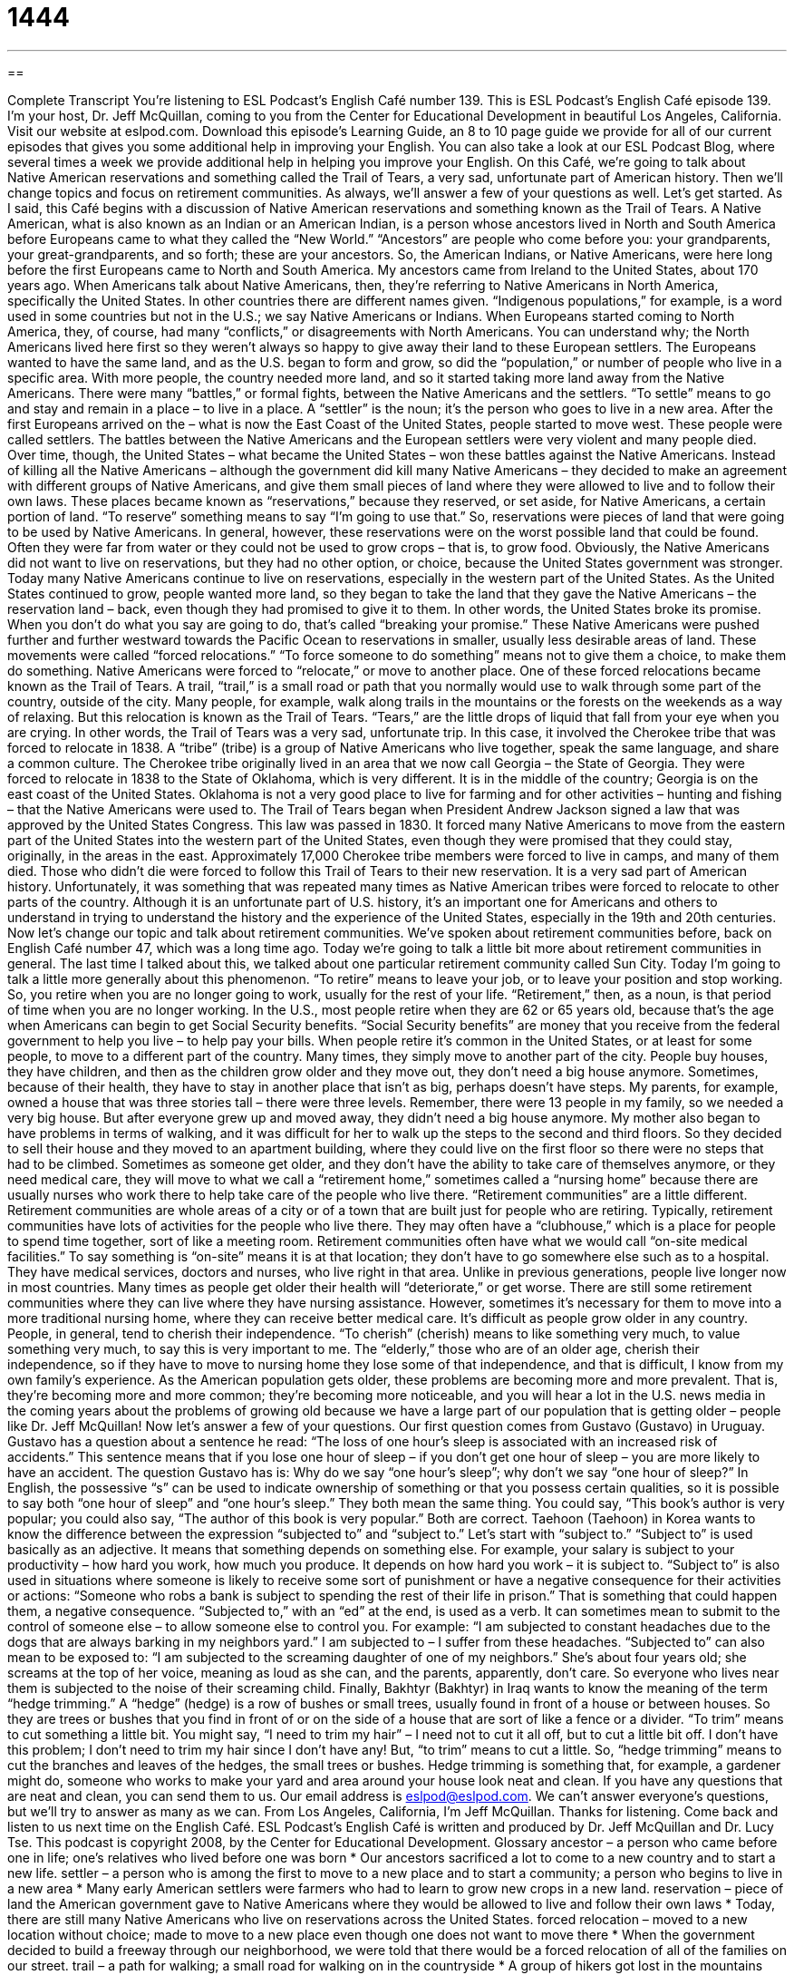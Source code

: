 = 1444
:toc: left
:toclevels: 3
:sectnums:
:stylesheet: ../../../myAdocCss.css

'''

== 

Complete Transcript
You’re listening to ESL Podcast’s English Café number 139.
This is ESL Podcast’s English Café episode 139. I’m your host, Dr. Jeff McQuillan, coming to you from the Center for Educational Development in beautiful Los Angeles, California.
Visit our website at eslpod.com. Download this episode’s Learning Guide, an 8 to 10 page guide we provide for all of our current episodes that gives you some additional help in improving your English. You can also take a look at our ESL Podcast Blog, where several times a week we provide additional help in helping you improve your English.
On this Café, we’re going to talk about Native American reservations and something called the Trail of Tears, a very sad, unfortunate part of American history. Then we’ll change topics and focus on retirement communities. As always, we’ll answer a few of your questions as well. Let’s get started.
As I said, this Café begins with a discussion of Native American reservations and something known as the Trail of Tears. A Native American, what is also known as an Indian or an American Indian, is a person whose ancestors lived in North and South America before Europeans came to what they called the “New World.” “Ancestors” are people who come before you: your grandparents, your great-grandparents, and so forth; these are your ancestors. So, the American Indians, or Native Americans, were here long before the first Europeans came to North and South America. My ancestors came from Ireland to the United States, about 170 years ago. When Americans talk about Native Americans, then, they’re referring to Native Americans in North America, specifically the United States. In other countries there are different names given. “Indigenous populations,” for example, is a word used in some countries but not in the U.S.; we say Native Americans or Indians.
When Europeans started coming to North America, they, of course, had many “conflicts,” or disagreements with North Americans. You can understand why; the North Americans lived here first so they weren’t always so happy to give away their land to these European settlers. The Europeans wanted to have the same land, and as the U.S. began to form and grow, so did the “population,” or number of people who live in a specific area. With more people, the country needed more land, and so it started taking more land away from the Native Americans. There were many “battles,” or formal fights, between the Native Americans and the settlers. “To settle” means to go and stay and remain in a place – to live in a place. A “settler” is the noun; it’s the person who goes to live in a new area. After the first Europeans arrived on the – what is now the East Coast of the United States, people started to move west. These people were called settlers.
The battles between the Native Americans and the European settlers were very violent and many people died. Over time, though, the United States – what became the United States – won these battles against the Native Americans. Instead of killing all the Native Americans – although the government did kill many Native Americans – they decided to make an agreement with different groups of Native Americans, and give them small pieces of land where they were allowed to live and to follow their own laws. These places became known as “reservations,” because they reserved, or set aside, for Native Americans, a certain portion of land. “To reserve” something means to say “I’m going to use that.” So, reservations were pieces of land that were going to be used by Native Americans.
In general, however, these reservations were on the worst possible land that could be found. Often they were far from water or they could not be used to grow crops – that is, to grow food. Obviously, the Native Americans did not want to live on reservations, but they had no other option, or choice, because the United States government was stronger. Today many Native Americans continue to live on reservations, especially in the western part of the United States.
As the United States continued to grow, people wanted more land, so they began to take the land that they gave the Native Americans – the reservation land – back, even though they had promised to give it to them. In other words, the United States broke its promise. When you don’t do what you say are going to do, that’s called “breaking your promise.” These Native Americans were pushed further and further westward towards the Pacific Ocean to reservations in smaller, usually less desirable areas of land. These movements were called “forced relocations.” “To force someone to do something” means not to give them a choice, to make them do something. Native Americans were forced to “relocate,” or move to another place.
One of these forced relocations became known as the Trail of Tears. A trail, “trail,” is a small road or path that you normally would use to walk through some part of the country, outside of the city. Many people, for example, walk along trails in the mountains or the forests on the weekends as a way of relaxing. But this relocation is known as the Trail of Tears. “Tears,” are the little drops of liquid that fall from your eye when you are crying. In other words, the Trail of Tears was a very sad, unfortunate trip. In this case, it involved the Cherokee tribe that was forced to relocate in 1838. A “tribe” (tribe) is a group of Native Americans who live together, speak the same language, and share a common culture. The Cherokee tribe originally lived in an area that we now call Georgia – the State of Georgia. They were forced to relocate in 1838 to the State of Oklahoma, which is very different. It is in the middle of the country; Georgia is on the east coast of the United States. Oklahoma is not a very good place to live for farming and for other activities – hunting and fishing – that the Native Americans were used to.
The Trail of Tears began when President Andrew Jackson signed a law that was approved by the United States Congress. This law was passed in 1830. It forced many Native Americans to move from the eastern part of the United States into the western part of the United States, even though they were promised that they could stay, originally, in the areas in the east. Approximately 17,000 Cherokee tribe members were forced to live in camps, and many of them died. Those who didn’t die were forced to follow this Trail of Tears to their new reservation.
It is a very sad part of American history. Unfortunately, it was something that was repeated many times as Native American tribes were forced to relocate to other parts of the country. Although it is an unfortunate part of U.S. history, it’s an important one for Americans and others to understand in trying to understand the history and the experience of the United States, especially in the 19th and 20th centuries.
Now let’s change our topic and talk about retirement communities. We’ve spoken about retirement communities before, back on English Café number 47, which was a long time ago. Today we’re going to talk a little bit more about retirement communities in general. The last time I talked about this, we talked about one particular retirement community called Sun City. Today I’m going to talk a little more generally about this phenomenon.
“To retire” means to leave your job, or to leave your position and stop working. So, you retire when you are no longer going to work, usually for the rest of your life. “Retirement,” then, as a noun, is that period of time when you are no longer working. In the U.S., most people retire when they are 62 or 65 years old, because that’s the age when Americans can begin to get Social Security benefits. “Social Security benefits” are money that you receive from the federal government to help you live – to help pay your bills.
When people retire it’s common in the United States, or at least for some people, to move to a different part of the country. Many times, they simply move to another part of the city. People buy houses, they have children, and then as the children grow older and they move out, they don’t need a big house anymore. Sometimes, because of their health, they have to stay in another place that isn’t as big, perhaps doesn’t have steps. My parents, for example, owned a house that was three stories tall – there were three levels. Remember, there were 13 people in my family, so we needed a very big house. But after everyone grew up and moved away, they didn’t need a big house anymore. My mother also began to have problems in terms of walking, and it was difficult for her to walk up the steps to the second and third floors. So they decided to sell their house and they moved to an apartment building, where they could live on the first floor so there were no steps that had to be climbed.
Sometimes as someone get older, and they don’t have the ability to take care of themselves anymore, or they need medical care, they will move to what we call a “retirement home,” sometimes called a “nursing home” because there are usually nurses who work there to help take care of the people who live there. “Retirement communities” are a little different. Retirement communities are whole areas of a city or of a town that are built just for people who are retiring.
Typically, retirement communities have lots of activities for the people who live there. They may often have a “clubhouse,” which is a place for people to spend time together, sort of like a meeting room. Retirement communities often have what we would call “on-site medical facilities.” To say something is “on-site” means it is at that location; they don’t have to go somewhere else such as to a hospital. They have medical services, doctors and nurses, who live right in that area. Unlike in previous generations, people live longer now in most countries. Many times as people get older their health will “deteriorate,” or get worse. There are still some retirement communities where they can live where they have nursing assistance. However, sometimes it’s necessary for them to move into a more traditional nursing home, where they can receive better medical care.
It’s difficult as people grow older in any country. People, in general, tend to cherish their independence. “To cherish” (cherish) means to like something very much, to value something very much, to say this is very important to me. The “elderly,” those who are of an older age, cherish their independence, so if they have to move to nursing home they lose some of that independence, and that is difficult, I know from my own family’s experience.
As the American population gets older, these problems are becoming more and more prevalent. That is, they’re becoming more and more common; they’re becoming more noticeable, and you will hear a lot in the U.S. news media in the coming years about the problems of growing old because we have a large part of our population that is getting older – people like Dr. Jeff McQuillan!
Now let’s answer a few of your questions.
Our first question comes from Gustavo (Gustavo) in Uruguay. Gustavo has a question about a sentence he read: “The loss of one hour’s sleep is associated with an increased risk of accidents.” This sentence means that if you lose one hour of sleep – if you don’t get one hour of sleep – you are more likely to have an accident. The question Gustavo has is: Why do we say “one hour’s sleep”; why don’t we say “one hour of sleep?”
In English, the possessive “s” can be used to indicate ownership of something or that you possess certain qualities, so it is possible to say both “one hour of sleep” and “one hour’s sleep.” They both mean the same thing. You could say, “This book’s author is very popular; you could also say, “The author of this book is very popular.” Both are correct.
Taehoon (Taehoon) in Korea wants to know the difference between the expression “subjected to” and “subject to.” Let’s start with “subject to.”
“Subject to” is used basically as an adjective. It means that something depends on something else. For example, your salary is subject to your productivity – how hard you work, how much you produce. It depends on how hard you work – it is subject to. “Subject to” is also used in situations where someone is likely to receive some sort of punishment or have a negative consequence for their activities or actions: “Someone who robs a bank is subject to spending the rest of their life in prison.” That is something that could happen them, a negative consequence.
“Subjected to,” with an “ed” at the end, is used as a verb. It can sometimes mean to submit to the control of someone else – to allow someone else to control you. For example: “I am subjected to constant headaches due to the dogs that are always barking in my neighbors yard.” I am subjected to – I suffer from these headaches. “Subjected to” can also mean to be exposed to: “I am subjected to the screaming daughter of one of my neighbors.” She’s about four years old; she screams at the top of her voice, meaning as loud as she can, and the parents, apparently, don’t care. So everyone who lives near them is subjected to the noise of their screaming child.
Finally, Bakhtyr (Bakhtyr) in Iraq wants to know the meaning of the term “hedge trimming.”
A “hedge” (hedge) is a row of bushes or small trees, usually found in front of a house or between houses. So they are trees or bushes that you find in front of or on the side of a house that are sort of like a fence or a divider.
“To trim” means to cut something a little bit. You might say, “I need to trim my hair” – I need not to cut it all off, but to cut a little bit off. I don’t have this problem; I don’t need to trim my hair since I don’t have any! But, “to trim” means to cut a little. So, “hedge trimming” means to cut the branches and leaves of the hedges, the small trees or bushes. Hedge trimming is something that, for example, a gardener might do, someone who works to make your yard and area around your house look neat and clean.
If you have any questions that are neat and clean, you can send them to us. Our email address is eslpod@eslpod.com. We can’t answer everyone’s questions, but we’ll try to answer as many as we can.
From Los Angeles, California, I’m Jeff McQuillan. Thanks for listening. Come back and listen to us next time on the English Café.
ESL Podcast’s English Café is written and produced by Dr. Jeff McQuillan and
Dr. Lucy Tse. This podcast is copyright 2008, by the Center for Educational
Development.
Glossary
ancestor – a person who came before one in life; one’s relatives who lived before one was born
* Our ancestors sacrificed a lot to come to a new country and to start a new life.
settler – a person who is among the first to move to a new place and to start a community; a person who begins to live in a new area
* Many early American settlers were farmers who had to learn to grow new crops in a new land.
reservation – piece of land the American government gave to Native Americans where they would be allowed to live and follow their own laws
* Today, there are still many Native Americans who live on reservations across the United States.
forced relocation – moved to a new location without choice; made to move to a new place even though one does not want to move there
* When the government decided to build a freeway through our neighborhood, we were told that there would be a forced relocation of all of the families on our street.
trail – a path for walking; a small road for walking on in the countryside
* A group of hikers got lost in the mountains when they got off the trail and couldn’t find it again.
tribe – a group of Native Americans who live together, speak the same language, and share a single culture; a group of people who share a background and live together and help each other
* The oldest member in this tribe is the leader of her people.
retirement – the period of time in one’s life when one is elderly and no longer works; the time when older adults quit their jobs and no longer work
* After retirement, we plan to sell our house and move to a warmer city.
Social Security benefits – the money that one receives from the federal government in one’s old age
* Even with their Social Security benefits, her parents didn’t have enough money to pay the rent, and so her father continued to work.
retirement community – an area where retirees can buy homes in a neighborhood where only other retirees live; a place designed for older adults who no longer work
* Many retirement communities will not allow children to live there.
clubhouse – a place for people to spend time together in planned activities; a large room or group of rooms where people who live in the same building or community can meet for social events
* The party will be in the clubhouse and we hope that all of the residents will attend.
to deteriorate – to get worse; to become worse; to decline in quality
* The house needs a lot of repairs, and without them, its condition will continue to deteriorate.
to cherish – to like and value something very much; to value highly
* Which childhood memories do you cherish the most?
to be subject to – to be likely affected by; to be dependent on something or someone
* Whether I’ll get the job is subject to approval by the board of directors.
to be subjected to – to be caused to undergo; to be caused to experience something, usually negative or unpleasant
* Living next to the playground means I’m subjected to the loud noise of children playing every afternoon.
hedge trimming – cutting a row of bushes or small trees to make them look straight and neat
* Every month, the gardeners do hedge trimming around the house and yard.
What Insiders Know
Native American Stereotypes in Film
In the U.S., as in other countries, there are stereotypes of every social, cultural, and religious group. “Stereotypes” are beliefs that most people have about a group that are too simple and often wrong.
Native Americans in films have been stereotyped in many ways. Films tend to present Native Americans as one group of people. In fact, there are more than 600 different Native American societies, each with its own culture, and many with its own language. These films also “portray” or show Native Americans as “ruthless” killers, who show no “mercy” (compassion or forgiveness) to the people they kill.
Even though Native Americans live in and out of reservations today, most Native American characters in movies are “restricted to” (limited to) the Western. The Western is a type of American movie “set” (located) in North American in the 1800s and 1900s with “cowboys,” or people whose job is to take care of and to move “cattle” or cows. The Native Americans in these films are almost always the “villains,” or the bad guys, and the job of the cowboy is to fight and to defeat them. The Native Americans are shown as “savages,” who don’t have the same beliefs of right and wrong, and who live in the wild.
Based, in part, on these film “portrayals” (representations), the modern-day Native American continues to suffer from “inaccurate” (not true) stereotypes. In 1969, a U.S. government survey found that Caucasian (White) Americans believed Native Americans to be lazy, “drunken” (drinking too much alcohol), and dirty. This government report “concluded” (ended by saying) that this view, based on a history created by the majority culture in the United States, allowed and “justified” (shown to be reasonable) the “exploitation” or poor treatment of Native Americans in this country throughout American history.